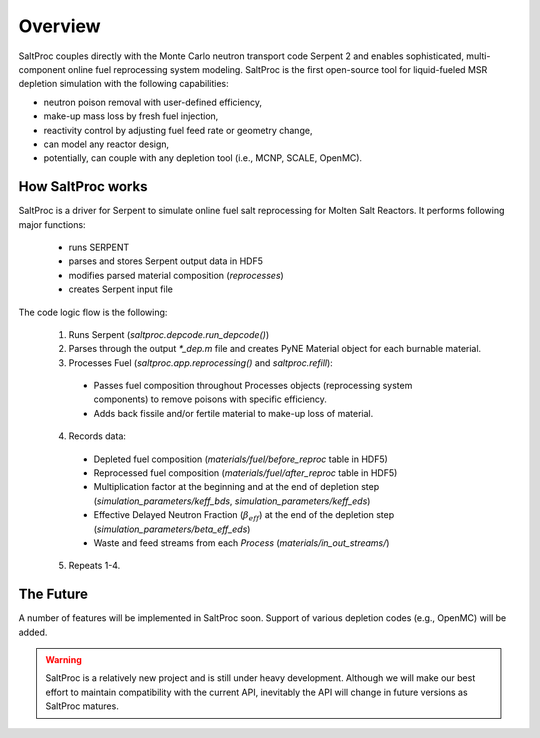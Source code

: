 Overview
=========

SaltProc couples directly with the Monte Carlo neutron transport code Serpent 2
and enables sophisticated, multi-component online fuel reprocessing system
modeling. SaltProc is the first open-source tool for liquid-fueled MSR
depletion simulation with the following capabilities:

- neutron poison removal with user-defined efficiency,
- make-up mass loss by fresh fuel injection,
- reactivity control by adjusting fuel feed rate or geometry change,
- can model any reactor design,
- potentially, can couple with any depletion tool (i.e., MCNP, SCALE, OpenMC).


How SaltProc works
-------------------

SaltProc is a driver for Serpent to simulate online fuel salt reprocessing for
Molten Salt Reactors. It performs following major functions:

  - runs SERPENT
  - parses and stores Serpent output data in HDF5
  - modifies parsed material composition (`reprocesses`)
  - creates Serpent input file


The code logic flow is the following:

  1. Runs Serpent (`saltproc.depcode.run_depcode()`)
  2. Parses through the output `*_dep.m` file and creates PyNE Material object
     for each burnable material.
  3. Processes Fuel (`saltproc.app.reprocessing()` and `saltproc.refill`):

    * Passes fuel composition throughout Processes objects (reprocessing system
      components) to remove poisons with specific efficiency.
    * Adds back fissile and/or fertile material to make-up loss of material.

  4. Records data:

    - Depleted fuel composition (`materials/fuel/before_reproc` table in HDF5)
    - Reprocessed fuel composition (`materials/fuel/after_reproc` table in
      HDF5)
    - Multiplication factor at the beginning and at the end of depletion step
      (`simulation_parameters/keff_bds`, `simulation_parameters/keff_eds`)
    - Effective Delayed Neutron Fraction (:math:`\beta_{eff}`) at the end of
      the depletion step (`simulation_parameters/beta_eff_eds`)
    - Waste and feed streams from each `Process` (`materials/in_out_streams/`)

  5. Repeats 1-4.


The Future
-----------

A number of features will be implemented in SaltProc soon. Support of various
depletion codes (e.g., OpenMC) will be added.


.. warning::

    SaltProc is a relatively new project and is still under heavy development.
    Although we will make our best effort to maintain compatibility with the
    current API, inevitably the API will change in future versions as SaltProc
    matures.
